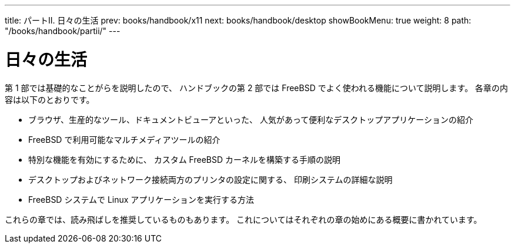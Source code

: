 ---
title: パートII. 日々の生活
prev: books/handbook/x11
next: books/handbook/desktop
showBookMenu: true
weight: 8
path: "/books/handbook/partii/"
---

[[common-tasks]]
= 日々の生活

第 1 部では基礎的なことがらを説明したので、 ハンドブックの第 2 部では FreeBSD でよく使われる機能について説明します。 各章の内容は以下のとおりです。

* ブラウザ、生産的なツール、ドキュメントビューアといった、 人気があって便利なデスクトップアプリケーションの紹介
* FreeBSD で利用可能なマルチメディアツールの紹介
* 特別な機能を有効にするために、 カスタム FreeBSD カーネルを構築する手順の説明
* デスクトップおよびネットワーク接続両方のプリンタの設定に関する、 印刷システムの詳細な説明
* FreeBSD システムで Linux アプリケーションを実行する方法

これらの章では、読み飛ばしを推奨しているものもあります。 これについてはそれぞれの章の始めにある概要に書かれています。
